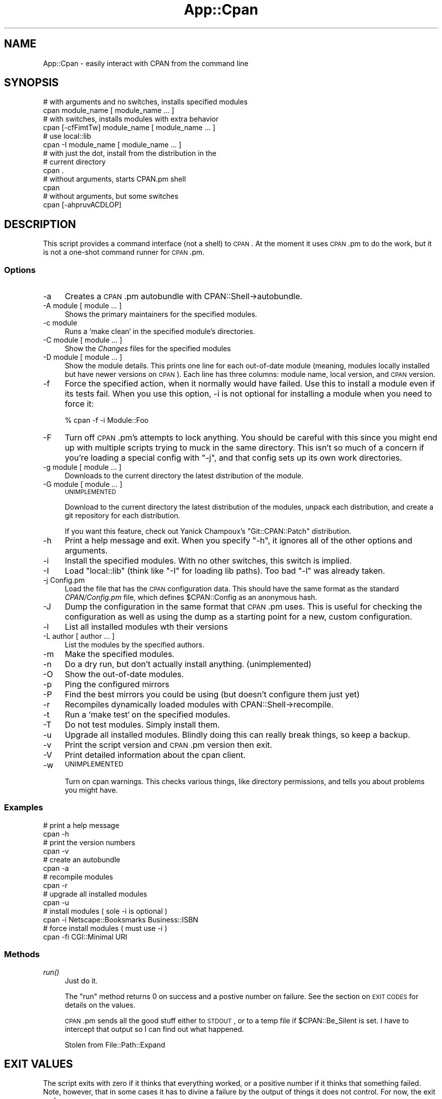 .\" Automatically generated by Pod::Man 2.26 (Pod::Simple 3.23)
.\"
.\" Standard preamble:
.\" ========================================================================
.de Sp \" Vertical space (when we can't use .PP)
.if t .sp .5v
.if n .sp
..
.de Vb \" Begin verbatim text
.ft CW
.nf
.ne \\$1
..
.de Ve \" End verbatim text
.ft R
.fi
..
.\" Set up some character translations and predefined strings.  \*(-- will
.\" give an unbreakable dash, \*(PI will give pi, \*(L" will give a left
.\" double quote, and \*(R" will give a right double quote.  \*(C+ will
.\" give a nicer C++.  Capital omega is used to do unbreakable dashes and
.\" therefore won't be available.  \*(C` and \*(C' expand to `' in nroff,
.\" nothing in troff, for use with C<>.
.tr \(*W-
.ds C+ C\v'-.1v'\h'-1p'\s-2+\h'-1p'+\s0\v'.1v'\h'-1p'
.ie n \{\
.    ds -- \(*W-
.    ds PI pi
.    if (\n(.H=4u)&(1m=24u) .ds -- \(*W\h'-12u'\(*W\h'-12u'-\" diablo 10 pitch
.    if (\n(.H=4u)&(1m=20u) .ds -- \(*W\h'-12u'\(*W\h'-8u'-\"  diablo 12 pitch
.    ds L" ""
.    ds R" ""
.    ds C` ""
.    ds C' ""
'br\}
.el\{\
.    ds -- \|\(em\|
.    ds PI \(*p
.    ds L" ``
.    ds R" ''
.    ds C`
.    ds C'
'br\}
.\"
.\" Escape single quotes in literal strings from groff's Unicode transform.
.ie \n(.g .ds Aq \(aq
.el       .ds Aq '
.\"
.\" If the F register is turned on, we'll generate index entries on stderr for
.\" titles (.TH), headers (.SH), subsections (.SS), items (.Ip), and index
.\" entries marked with X<> in POD.  Of course, you'll have to process the
.\" output yourself in some meaningful fashion.
.\"
.\" Avoid warning from groff about undefined register 'F'.
.de IX
..
.nr rF 0
.if \n(.g .if rF .nr rF 1
.if (\n(rF:(\n(.g==0)) \{
.    if \nF \{
.        de IX
.        tm Index:\\$1\t\\n%\t"\\$2"
..
.        if !\nF==2 \{
.            nr % 0
.            nr F 2
.        \}
.    \}
.\}
.rr rF
.\"
.\" Accent mark definitions (@(#)ms.acc 1.5 88/02/08 SMI; from UCB 4.2).
.\" Fear.  Run.  Save yourself.  No user-serviceable parts.
.    \" fudge factors for nroff and troff
.if n \{\
.    ds #H 0
.    ds #V .8m
.    ds #F .3m
.    ds #[ \f1
.    ds #] \fP
.\}
.if t \{\
.    ds #H ((1u-(\\\\n(.fu%2u))*.13m)
.    ds #V .6m
.    ds #F 0
.    ds #[ \&
.    ds #] \&
.\}
.    \" simple accents for nroff and troff
.if n \{\
.    ds ' \&
.    ds ` \&
.    ds ^ \&
.    ds , \&
.    ds ~ ~
.    ds /
.\}
.if t \{\
.    ds ' \\k:\h'-(\\n(.wu*8/10-\*(#H)'\'\h"|\\n:u"
.    ds ` \\k:\h'-(\\n(.wu*8/10-\*(#H)'\`\h'|\\n:u'
.    ds ^ \\k:\h'-(\\n(.wu*10/11-\*(#H)'^\h'|\\n:u'
.    ds , \\k:\h'-(\\n(.wu*8/10)',\h'|\\n:u'
.    ds ~ \\k:\h'-(\\n(.wu-\*(#H-.1m)'~\h'|\\n:u'
.    ds / \\k:\h'-(\\n(.wu*8/10-\*(#H)'\z\(sl\h'|\\n:u'
.\}
.    \" troff and (daisy-wheel) nroff accents
.ds : \\k:\h'-(\\n(.wu*8/10-\*(#H+.1m+\*(#F)'\v'-\*(#V'\z.\h'.2m+\*(#F'.\h'|\\n:u'\v'\*(#V'
.ds 8 \h'\*(#H'\(*b\h'-\*(#H'
.ds o \\k:\h'-(\\n(.wu+\w'\(de'u-\*(#H)/2u'\v'-.3n'\*(#[\z\(de\v'.3n'\h'|\\n:u'\*(#]
.ds d- \h'\*(#H'\(pd\h'-\w'~'u'\v'-.25m'\f2\(hy\fP\v'.25m'\h'-\*(#H'
.ds D- D\\k:\h'-\w'D'u'\v'-.11m'\z\(hy\v'.11m'\h'|\\n:u'
.ds th \*(#[\v'.3m'\s+1I\s-1\v'-.3m'\h'-(\w'I'u*2/3)'\s-1o\s+1\*(#]
.ds Th \*(#[\s+2I\s-2\h'-\w'I'u*3/5'\v'-.3m'o\v'.3m'\*(#]
.ds ae a\h'-(\w'a'u*4/10)'e
.ds Ae A\h'-(\w'A'u*4/10)'E
.    \" corrections for vroff
.if v .ds ~ \\k:\h'-(\\n(.wu*9/10-\*(#H)'\s-2\u~\d\s+2\h'|\\n:u'
.if v .ds ^ \\k:\h'-(\\n(.wu*10/11-\*(#H)'\v'-.4m'^\v'.4m'\h'|\\n:u'
.    \" for low resolution devices (crt and lpr)
.if \n(.H>23 .if \n(.V>19 \
\{\
.    ds : e
.    ds 8 ss
.    ds o a
.    ds d- d\h'-1'\(ga
.    ds D- D\h'-1'\(hy
.    ds th \o'bp'
.    ds Th \o'LP'
.    ds ae ae
.    ds Ae AE
.\}
.rm #[ #] #H #V #F C
.\" ========================================================================
.\"
.IX Title "App::Cpan 3"
.TH App::Cpan 3 "2013-02-19" "perl v5.16.3" "User Contributed Perl Documentation"
.\" For nroff, turn off justification.  Always turn off hyphenation; it makes
.\" way too many mistakes in technical documents.
.if n .ad l
.nh
.SH "NAME"
App::Cpan \- easily interact with CPAN from the command line
.SH "SYNOPSIS"
.IX Header "SYNOPSIS"
.Vb 2
\&        # with arguments and no switches, installs specified modules
\&        cpan module_name [ module_name ... ]
\&
\&        # with switches, installs modules with extra behavior
\&        cpan [\-cfFimtTw] module_name [ module_name ... ]
\&
\&        # use local::lib
\&        cpan \-I module_name [ module_name ... ]
\&
\&        # with just the dot, install from the distribution in the
\&        # current directory
\&        cpan .
\&
\&        # without arguments, starts CPAN.pm shell
\&        cpan
\&
\&        # without arguments, but some switches
\&        cpan [\-ahpruvACDLOP]
.Ve
.SH "DESCRIPTION"
.IX Header "DESCRIPTION"
This script provides a command interface (not a shell) to \s-1CPAN\s0. At the
moment it uses \s-1CPAN\s0.pm to do the work, but it is not a one-shot command
runner for \s-1CPAN\s0.pm.
.SS "Options"
.IX Subsection "Options"
.IP "\-a" 4
.IX Item "-a"
Creates a \s-1CPAN\s0.pm autobundle with CPAN::Shell\->autobundle.
.IP "\-A module [ module ... ]" 4
.IX Item "-A module [ module ... ]"
Shows the primary maintainers for the specified modules.
.IP "\-c module" 4
.IX Item "-c module"
Runs a `make clean` in the specified module's directories.
.IP "\-C module [ module ... ]" 4
.IX Item "-C module [ module ... ]"
Show the \fIChanges\fR files for the specified modules
.IP "\-D module [ module ... ]" 4
.IX Item "-D module [ module ... ]"
Show the module details. This prints one line for each out-of-date module
(meaning, modules locally installed but have newer versions on \s-1CPAN\s0).
Each line has three columns: module name, local version, and \s-1CPAN\s0
version.
.IP "\-f" 4
.IX Item "-f"
Force the specified action, when it normally would have failed. Use this
to install a module even if its tests fail. When you use this option,
\&\-i is not optional for installing a module when you need to force it:
.Sp
.Vb 1
\&        % cpan \-f \-i Module::Foo
.Ve
.IP "\-F" 4
.IX Item "-F"
Turn off \s-1CPAN\s0.pm's attempts to lock anything. You should be careful with
this since you might end up with multiple scripts trying to muck in the
same directory. This isn't so much of a concern if you're loading a special
config with \f(CW\*(C`\-j\*(C'\fR, and that config sets up its own work directories.
.IP "\-g module [ module ... ]" 4
.IX Item "-g module [ module ... ]"
Downloads to the current directory the latest distribution of the module.
.IP "\-G module [ module ... ]" 4
.IX Item "-G module [ module ... ]"
\&\s-1UNIMPLEMENTED\s0
.Sp
Download to the current directory the latest distribution of the
modules, unpack each distribution, and create a git repository for each
distribution.
.Sp
If you want this feature, check out Yanick Champoux's \f(CW\*(C`Git::CPAN::Patch\*(C'\fR
distribution.
.IP "\-h" 4
.IX Item "-h"
Print a help message and exit. When you specify \f(CW\*(C`\-h\*(C'\fR, it ignores all
of the other options and arguments.
.IP "\-i" 4
.IX Item "-i"
Install the specified modules. With no other switches, this switch
is implied.
.IP "\-I" 4
.IX Item "-I"
Load \f(CW\*(C`local::lib\*(C'\fR (think like \f(CW\*(C`\-I\*(C'\fR for loading lib paths). Too bad
\&\f(CW\*(C`\-l\*(C'\fR was already taken.
.IP "\-j Config.pm" 4
.IX Item "-j Config.pm"
Load the file that has the \s-1CPAN\s0 configuration data. This should have the
same format as the standard \fICPAN/Config.pm\fR file, which defines
\&\f(CW$CPAN::Config\fR as an anonymous hash.
.IP "\-J" 4
.IX Item "-J"
Dump the configuration in the same format that \s-1CPAN\s0.pm uses. This is useful
for checking the configuration as well as using the dump as a starting point
for a new, custom configuration.
.IP "\-l" 4
.IX Item "-l"
List all installed modules wth their versions
.IP "\-L author [ author ... ]" 4
.IX Item "-L author [ author ... ]"
List the modules by the specified authors.
.IP "\-m" 4
.IX Item "-m"
Make the specified modules.
.IP "\-n" 4
.IX Item "-n"
Do a dry run, but don't actually install anything. (unimplemented)
.IP "\-O" 4
.IX Item "-O"
Show the out-of-date modules.
.IP "\-p" 4
.IX Item "-p"
Ping the configured mirrors
.IP "\-P" 4
.IX Item "-P"
Find the best mirrors you could be using (but doesn't configure them just yet)
.IP "\-r" 4
.IX Item "-r"
Recompiles dynamically loaded modules with CPAN::Shell\->recompile.
.IP "\-t" 4
.IX Item "-t"
Run a `make test` on the specified modules.
.IP "\-T" 4
.IX Item "-T"
Do not test modules. Simply install them.
.IP "\-u" 4
.IX Item "-u"
Upgrade all installed modules. Blindly doing this can really break things,
so keep a backup.
.IP "\-v" 4
.IX Item "-v"
Print the script version and \s-1CPAN\s0.pm version then exit.
.IP "\-V" 4
.IX Item "-V"
Print detailed information about the cpan client.
.IP "\-w" 4
.IX Item "-w"
\&\s-1UNIMPLEMENTED\s0
.Sp
Turn on cpan warnings. This checks various things, like directory permissions,
and tells you about problems you might have.
.SS "Examples"
.IX Subsection "Examples"
.Vb 2
\&        # print a help message
\&        cpan \-h
\&
\&        # print the version numbers
\&        cpan \-v
\&
\&        # create an autobundle
\&        cpan \-a
\&
\&        # recompile modules
\&        cpan \-r
\&
\&        # upgrade all installed modules
\&        cpan \-u
\&
\&        # install modules ( sole \-i is optional )
\&        cpan \-i Netscape::Booksmarks Business::ISBN
\&
\&        # force install modules ( must use \-i )
\&        cpan \-fi CGI::Minimal URI
.Ve
.SS "Methods"
.IX Subsection "Methods"
.IP "\fIrun()\fR" 4
.IX Item "run()"
Just do it.
.Sp
The \f(CW\*(C`run\*(C'\fR method returns 0 on success and a postive number on
failure. See the section on \s-1EXIT\s0 \s-1CODES\s0 for details on the values.
.Sp
\&\s-1CPAN\s0.pm sends all the good stuff either to \s-1STDOUT\s0, or to a temp
file if \f(CW$CPAN::Be_Silent\fR is set. I have to intercept that output
so I can find out what happened.
.Sp
Stolen from File::Path::Expand
.SH "EXIT VALUES"
.IX Header "EXIT VALUES"
The script exits with zero if it thinks that everything worked, or a
positive number if it thinks that something failed. Note, however, that
in some cases it has to divine a failure by the output of things it does
not control. For now, the exit codes are vague:
.PP
.Vb 1
\&        1       An unknown error
\&
\&        2       The was an external problem
\&
\&        4       There was an internal problem with the script
\&
\&        8       A module failed to install
.Ve
.SH "TO DO"
.IX Header "TO DO"
* There is initial support for Log4perl if it is available, but I
haven't gone through everything to make the NullLogger work out
correctly if Log4perl is not installed.
.PP
* When I capture \s-1CPAN\s0.pm output, I need to check for errors and
report them to the user.
.PP
* Support local::lib
.PP
* Warnings switch
.PP
* Check then exit
.PP
* ping mirrors support
.PP
* no test option
.SH "BUGS"
.IX Header "BUGS"
* none noted
.SH "SEE ALSO"
.IX Header "SEE ALSO"
Most behaviour, including environment variables and configuration,
comes directly from \s-1CPAN\s0.pm.
.SH "SOURCE AVAILABILITY"
.IX Header "SOURCE AVAILABILITY"
This code is in Github:
.PP
.Vb 1
\&        git://github.com/briandfoy/cpan_script.git
.Ve
.SH "CREDITS"
.IX Header "CREDITS"
Japheth Cleaver added the bits to allow a forced install (\f(CW\*(C`\-f\*(C'\fR).
.PP
Jim Brandt suggest and provided the initial implementation for the
up-to-date and Changes features.
.PP
Adam Kennedy pointed out that \f(CW\*(C`exit()\*(C'\fR causes problems on Windows
where this script ends up with a .bat extension
.PP
David Golden helps integrate this into the \f(CW\*(C`CPAN.pm\*(C'\fR repos.
.SH "AUTHOR"
.IX Header "AUTHOR"
brian d foy, \f(CW\*(C`<bdfoy@cpan.org>\*(C'\fR
.SH "COPYRIGHT"
.IX Header "COPYRIGHT"
Copyright (c) 2001\-2013, brian d foy, All Rights Reserved.
.PP
You may redistribute this under the same terms as Perl itself.
